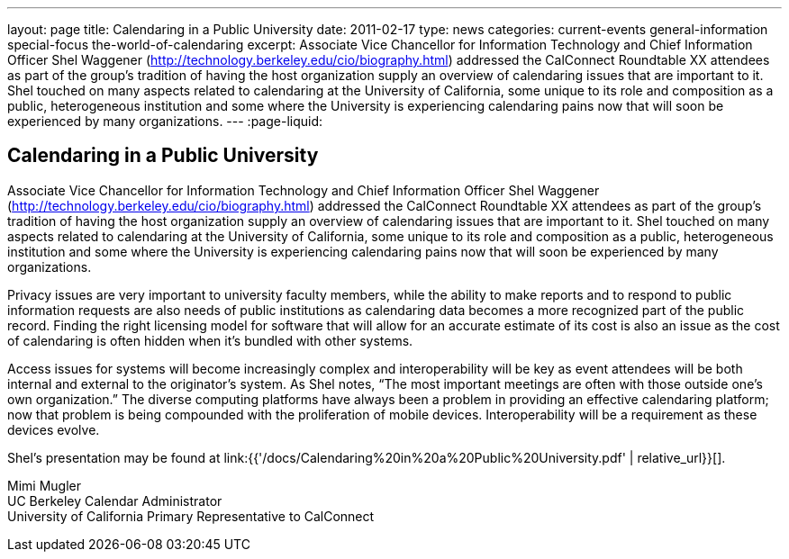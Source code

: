 ---
layout: page
title: Calendaring in a Public University
date: 2011-02-17
type: news
categories: current-events general-information special-focus the-world-of-calendaring
excerpt: Associate Vice Chancellor for Information Technology and Chief Information Officer Shel Waggener (http://technology.berkeley.edu/cio/biography.html) addressed the CalConnect Roundtable XX attendees as part of the group's tradition of having the host organization supply an overview of calendaring issues that are important to it. Shel touched on many aspects related to calendaring at the University of California, some unique to its role and composition as a public, heterogeneous institution and some where the University is experiencing calendaring pains now that will soon be experienced by many organizations.
---
:page-liquid:

== Calendaring in a Public University

Associate Vice Chancellor for Information Technology and Chief Information Officer Shel Waggener (http://technology.berkeley.edu/cio/biography.html) addressed the CalConnect Roundtable XX attendees as part of the group's tradition of having the host organization supply an overview of calendaring issues that are important to it. Shel touched on many aspects related to calendaring at the University of California, some unique to its role and composition as a public, heterogeneous institution and some where the University is experiencing calendaring pains now that will soon be experienced by many organizations.

Privacy issues are very important to university faculty members, while the ability to make reports and to respond to public information requests are also needs of public institutions as calendaring data becomes a more recognized part of the public record. Finding the right licensing model for software that will allow for an accurate estimate of its cost is also an issue as the cost of calendaring is often hidden when it's bundled with other systems.

Access issues for systems will become increasingly complex and interoperability will be key as event attendees will be both internal and external to the originator's system. As Shel notes, "`The most important meetings are often with those outside one's own organization.`" The diverse computing platforms have always been a problem in providing an effective calendaring platform; now that problem is being compounded with the proliferation of mobile devices. Interoperability will be a requirement as these devices evolve.

Shel's presentation may be found at link:{{'/docs/Calendaring%20in%20a%20Public%20University.pdf' | relative_url}}[].

Mimi Mugler +
UC Berkeley Calendar Administrator +
University of California Primary Representative to CalConnect


